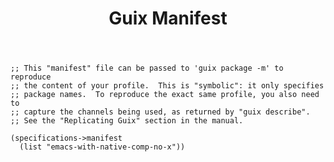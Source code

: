 #+TITLE: Guix Manifest
#+PROPERTY: header-args:scheme :tangle mail-manifest.scm

#+begin_src
;; This "manifest" file can be passed to 'guix package -m' to reproduce
;; the content of your profile.  This is "symbolic": it only specifies
;; package names.  To reproduce the exact same profile, you also need to
;; capture the channels being used, as returned by "guix describe".
;; See the "Replicating Guix" section in the manual.

(specifications->manifest
  (list "emacs-with-native-comp-no-x"))
#+end_src